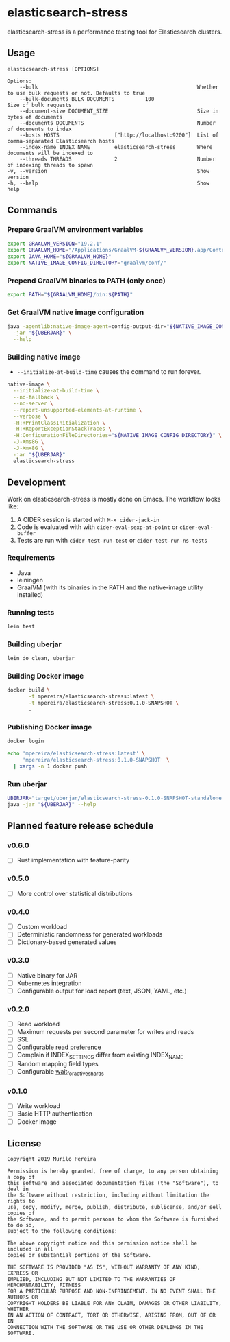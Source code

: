 * elasticsearch-stress
  :PROPERTIES:
  :header-args:bash: :session elasticsearch_stress.sh :results none :exports code
  :END:

  elasticsearch-stress is a performance testing tool for Elasticsearch clusters.

** Usage
   #+begin_src text
   elasticsearch-stress [OPTIONS]

   Options:
       --bulk                                                    Whether to use bulk requests or not. Defaults to true
       --bulk-documents BULK_DOCUMENTS          100                        Size of bulk requests
       --document-size DOCUMENT_SIZE                             Size in bytes of documents
       --documents DOCUMENTS                                     Number of documents to index
       --hosts HOSTS                  ["http://localhost:9200"]  List of comma-separated Elasticsearch hosts
       --index-name INDEX_NAME        elasticsearch-stress       Where documents will be indexed to
       --threads THREADS              2                          Number of indexing threads to spawn
   -v, --version                                                 Show version
   -h, --help                                                    Show help
   #+end_src

** Commands
*** Prepare GraalVM environment variables
    #+begin_src bash
    export GRAALVM_VERSION="19.2.1"
    export GRAALVM_HOME="/Applications/GraalVM-${GRAALVM_VERSION}.app/Contents/Home"
    export JAVA_HOME="${GRAALVM_HOME}"
    export NATIVE_IMAGE_CONFIG_DIRECTORY="graalvm/conf/"
    #+end_src

*** Prepend GraalVM binaries to PATH (only once)
    #+begin_src bash
    export PATH="${GRAALVM_HOME}/bin:${PATH}"
    #+end_src

*** Get GraalVM native image configuration
    #+begin_src bash
    java -agentlib:native-image-agent=config-output-dir="${NATIVE_IMAGE_CONFIG_DIRECTORY}" \
      -jar "${UBERJAR}" \
      --help
    #+end_src

*** Building native image
    - =--initialize-at-build-time= causes the command to run forever.

    #+begin_src bash
    native-image \
      --initialize-at-build-time \
      --no-fallback \
      --no-server \
      --report-unsupported-elements-at-runtime \
      --verbose \
      -H:+PrintClassInitialization \
      -H:+ReportExceptionStackTraces \
      -H:ConfigurationFileDirectories="${NATIVE_IMAGE_CONFIG_DIRECTORY}" \
      -J-Xms8G \
      -J-Xmx8G \
      -jar "${UBERJAR}"
      elasticsearch-stress
    #+end_src

** Development
   Work on elasticsearch-stress is mostly done on Emacs. The workflow looks
   like:
   1. A CIDER session is started with =M-x cider-jack-in=
   2. Code is evaluated with with =cider-eval-sexp-at-point= or
      =cider-eval-buffer=
   3. Tests are run with =cider-test-run-test= or =cider-test-run-ns-tests=

*** Requirements
    - Java
    - leiningen
    - GraalVM (with its binaries in the PATH and the native-image utility installed)

*** Running tests
    #+begin_src bash
    lein test
    #+end_src

*** Building uberjar
    #+begin_src bash
    lein do clean, uberjar
    #+end_src

*** Building Docker image
    #+begin_src bash
    docker build \
           -t mpereira/elasticsearch-stress:latest \
           -t mpereira/elasticsearch-stress:0.1.0-SNAPSHOT \
           .
    #+end_src

*** Publishing Docker image
    #+begin_src bash
    docker login
    #+end_src

    #+begin_src bash
    echo 'mpereira/elasticsearch-stress:latest' \
         'mpereira/elasticsearch-stress:0.1.0-SNAPSHOT' \
      | xargs -n 1 docker push
    #+end_src

*** Run uberjar
    #+begin_src bash
    UBERJAR="target/uberjar/elasticsearch-stress-0.1.0-SNAPSHOT-standalone.jar"
    java -jar "${UBERJAR}" --help
    #+end_src

** Planned feature release schedule
*** v0.6.0
    - [ ] Rust implementation with feature-parity
*** v0.5.0
    - [ ] More control over statistical distributions
*** v0.4.0
    - [ ] Custom workload
    - [ ] Deterministic randomness for generated workloads
    - [ ] Dictionary-based generated values
*** v0.3.0
    - [ ] Native binary for JAR
    - [ ] Kubernetes integration
    - [ ] Configurable output for load report (text, JSON, YAML, etc.)
*** v0.2.0
    - [ ] Read workload
    - [ ] Maximum requests per second parameter for writes and reads
    - [ ] SSL
    - [ ] Configurable [[https://www.elastic.co/guide/en/elasticsearch/reference/current/search-request-body.html#request-body-search-preference][read preference]]
    - [ ] Complain if INDEX_SETTINGS differ from existing INDEX_NAME
    - [ ] Random mapping field types
    - [ ] Configurable [[https://www.elastic.co/guide/en/elasticsearch/reference/current/docs-index_.html#index-wait-for-active-shards][wait_for_active_shards]]
*** v0.1.0
    - [ ] Write workload
    - [ ] Basic HTTP authentication
    - [ ] Docker image

** License
   #+begin_src text
   Copyright 2019 Murilo Pereira

   Permission is hereby granted, free of charge, to any person obtaining a copy of
   this software and associated documentation files (the "Software"), to deal in
   the Software without restriction, including without limitation the rights to
   use, copy, modify, merge, publish, distribute, sublicense, and/or sell copies of
   the Software, and to permit persons to whom the Software is furnished to do so,
   subject to the following conditions:

   The above copyright notice and this permission notice shall be included in all
   copies or substantial portions of the Software.

   THE SOFTWARE IS PROVIDED "AS IS", WITHOUT WARRANTY OF ANY KIND, EXPRESS OR
   IMPLIED, INCLUDING BUT NOT LIMITED TO THE WARRANTIES OF MERCHANTABILITY, FITNESS
   FOR A PARTICULAR PURPOSE AND NON-INFRINGEMENT. IN NO EVENT SHALL THE AUTHORS OR
   COPYRIGHT HOLDERS BE LIABLE FOR ANY CLAIM, DAMAGES OR OTHER LIABILITY, WHETHER
   IN AN ACTION OF CONTRACT, TORT OR OTHERWISE, ARISING FROM, OUT OF OR IN
   CONNECTION WITH THE SOFTWARE OR THE USE OR OTHER DEALINGS IN THE SOFTWARE.
   #+end_src
